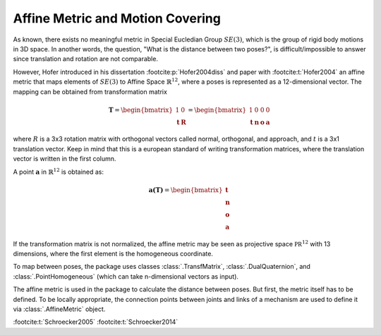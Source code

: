 .. _affine-metric:

Affine Metric and Motion Covering
=================================

As known, there exists no meaningful metric in Special Eucledian Group :math:`SE(3)`,
which is the group of rigid body motions in 3D space. In another words, the question,
"What is the distance between two poses?", is difficult/impossible to answer
since translation and rotation are not comparable.

However, Hofer introduced in his dissertation :footcite:p:`Hofer2004diss` and
paper with :footcite:t:`Hofer2004` an affine metric that maps elements
of :math:`SE(3)` to Affine Space :math:`\mathbb{R}^{12}`, where a poses is represented
as a 12-dimensional vector. The mapping can be obtained from transformation matrix

.. math::

    \mathbf{T} = \begin{bmatrix} 1 & 0 \\ \mathbf{t} & \mathbf{R} \end{bmatrix} =
    \begin{bmatrix} 1 & 0 & 0 & 0 \\ \mathbf{t} & \mathbf{n} & \mathbf{o} & \mathbf{a}
    \end{bmatrix}

where :math:`R` is a 3x3 rotation matrix with orthogonal vectors called normal,
orthogonal, and approach, and :math:`t` is a 3x1 translation vector. Keep in mind
that this is a european standard of writing transformation matrices, where the
translation vector is written in the first column.

A point :math:`\mathbf{a}` in :math:`\mathbb{R}^{12}` is obtained as:

.. math::

    \mathbf{a(\mathbf{T})} = \begin{bmatrix} \mathbf{t} \\ \mathbf{n} \\
    \mathbf{o} \\ \mathbf{a} \end{bmatrix}

If the transformation matrix is not normalized, the affine metric may be seen as
projective space :math:`\mathbb{PR}^{12}` with 13 dimensions, where the
first element is the homogeneous coordinate.

To map between poses, the package uses classes :class:`.TransfMatrix`,
:class:`.DualQuaternion`, and :class:`.PointHomogeneous` (which can take n-dimensional
vectors as input).

The affine metric is used in the package to calculate the distance between poses.
But first, the metric itself has to be defined. To be locally appropriate,
the connection points between joints and links of a mechanism are used to define
it via :class:`.AffineMetric` object.





:footcite:t:`Schroecker2005`
:footcite:t:`Schroecker2014`

.. footbibliography::
